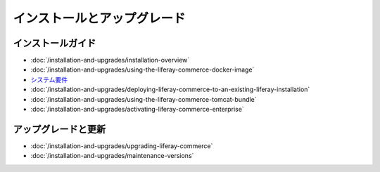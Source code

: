 インストールとアップグレード
=========================

インストールガイド
------------------

-  :doc:`/installation-and-upgrades/installation-overview`
-  :doc:`/installation-and-upgrades/using-the-liferay-commerce-docker-image`
- `システム要件 <https://web.liferay.com/documents/14/21598941/Liferay+Commerce+2.0+Compatibility+Matrix/0ed97477-f5a7-40a6-b5ab-f00d5e01b75f>`_
-  :doc:`/installation-and-upgrades/deploying-liferay-commerce-to-an-existing-liferay-installation`
-  :doc:`/installation-and-upgrades/using-the-liferay-commerce-tomcat-bundle`
-  :doc:`/installation-and-upgrades/activating-liferay-commerce-enterprise`

アップグレードと更新
--------------------

-  :doc:`/installation-and-upgrades/upgrading-liferay-commerce`
-  :doc:`/installation-and-upgrades/maintenance-versions`
